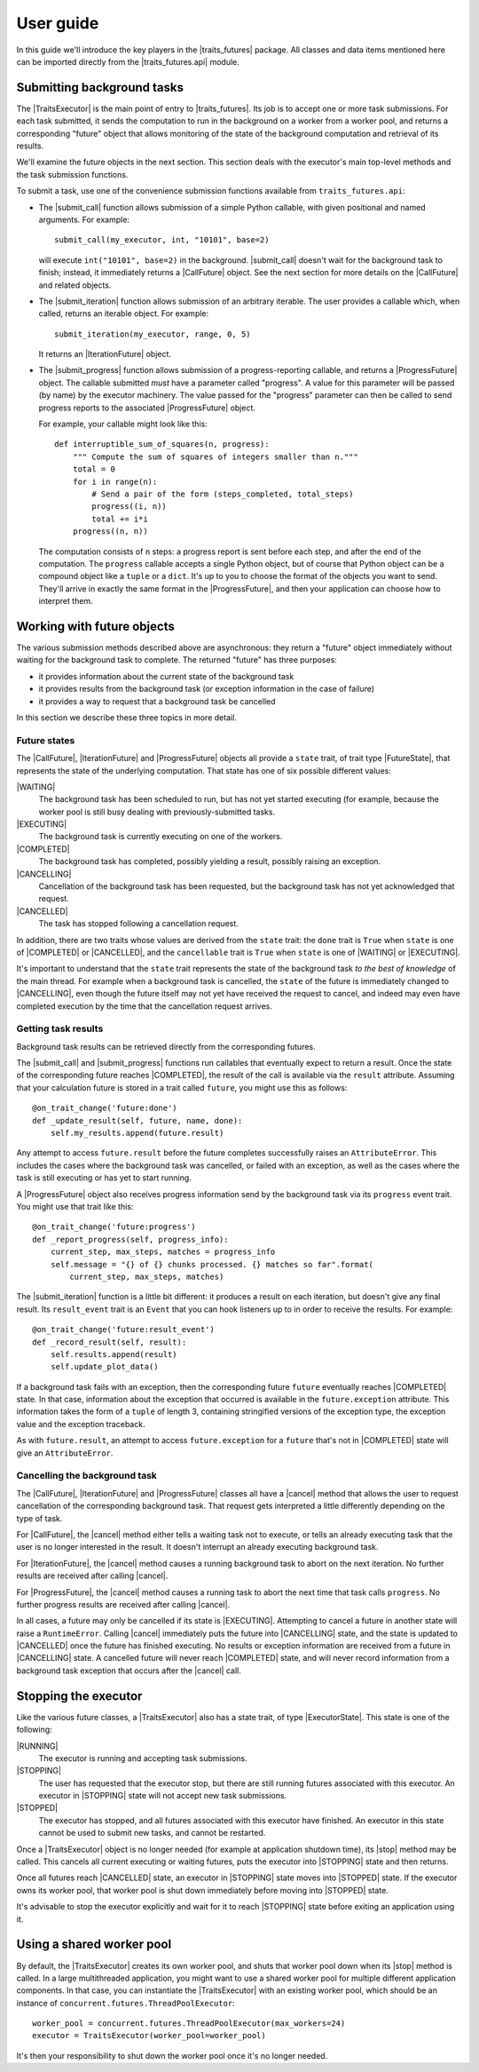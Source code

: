..
   (C) Copyright 2018-2020 Enthought, Inc., Austin, TX
   All rights reserved.

User guide
==========

In this guide we'll introduce the key players in the |traits_futures|
package. All classes and data items mentioned here can be imported directly
from the |traits_futures.api| module.

Submitting background tasks
---------------------------

The |TraitsExecutor| is the main point of entry to |traits_futures|. Its job is
to accept one or more task submissions. For each task submitted, it sends the
computation to run in the background on a worker from a worker pool, and
returns a corresponding "future" object that allows monitoring of the state of
the background computation and retrieval of its results.

We'll examine the future objects in the next section. This section deals with
the executor's main top-level methods and the task submission functions.

To submit a task, use one of the convenience submission functions available
from ``traits_futures.api``:

- The |submit_call| function allows submission of a simple Python callable,
  with given positional and named arguments. For example::

    submit_call(my_executor, int, "10101", base=2)

  will execute ``int("10101", base=2)`` in the background. |submit_call|
  doesn't wait for the background task to finish; instead, it immediately
  returns a |CallFuture| object. See the next section for more details on
  the |CallFuture| and related objects.

- The |submit_iteration| function allows submission of an arbitrary iterable.
  The user provides a callable which, when called, returns an iterable object.
  For example::

    submit_iteration(my_executor, range, 0, 5)

  It returns an |IterationFuture| object.

- The |submit_progress| function allows submission of a progress-reporting
  callable, and returns a |ProgressFuture| object. The callable submitted
  *must* have a parameter called "progress".  A value for this parameter will
  be passed (by name) by the executor machinery. The value passed for the
  "progress" parameter can then be called to send progress reports to the
  associated |ProgressFuture| object.

  For example, your callable might look like this::

    def interruptible_sum_of_squares(n, progress):
        """ Compute the sum of squares of integers smaller than n."""
        total = 0
        for i in range(n):
            # Send a pair of the form (steps_completed, total_steps)
            progress((i, n))
            total += i*i
        progress((n, n))

  The computation consists of ``n`` steps: a progress report is sent before
  each step, and after the end of the computation. The ``progress`` callable
  accepts a single Python object, but of course that Python object can be a
  compound object like a ``tuple`` or a ``dict``. It's up to you to choose the
  format of the objects you want to send. They'll arrive in exactly the same
  format in the |ProgressFuture|, and then your application can choose how to
  interpret them.


Working with future objects
---------------------------

The various submission methods described above are asynchronous: they return a
"future" object immediately without waiting for the background task to
complete. The returned "future" has three purposes:

- it provides information about the current state of the background task
- it provides results from the background task (or exception information in the
  case of failure)
- it provides a way to request that a background task be cancelled

In this section we describe these three topics in more detail.


Future states
~~~~~~~~~~~~~

The |CallFuture|, |IterationFuture| and |ProgressFuture| objects all provide a
``state`` trait, of trait type |FutureState|, that represents the state of the
underlying computation. That state has one of six possible different values:

|WAITING|
   The background task has been scheduled to run, but has not yet started
   executing (for example, because the worker pool is still busy dealing
   with previously-submitted tasks.

|EXECUTING|
   The background task is currently executing on one of the workers.

|COMPLETED|
   The background task has completed, possibly yielding a result, possibly
   raising an exception.

|CANCELLING|
   Cancellation of the background task has been requested, but the background
   task has not yet acknowledged that request.

|CANCELLED|
   The task has stopped following a cancellation request.

In addition, there are two traits whose values are derived from the ``state``
trait: the ``done`` trait is ``True`` when ``state`` is one of |COMPLETED|
or |CANCELLED|, and the ``cancellable`` trait is ``True`` when
``state`` is one of |WAITING| or |EXECUTING|.

It's important to understand that the ``state`` trait represents the state of
the background task *to the best of knowledge* of the main thread. For example
when a background task is cancelled, the ``state`` of the future is immediately
changed to |CANCELLING|, even though the future itself may not yet have
received the request to cancel, and indeed may even have completed execution
by the time that the cancellation request arrives.


Getting task results
~~~~~~~~~~~~~~~~~~~~

Background task results can be retrieved directly from the corresponding
futures.

The |submit_call| and |submit_progress| functions run callables that eventually
expect to return a result. Once the state of the corresponding future reaches
|COMPLETED|, the result of the call is available via the ``result`` attribute.
Assuming that your calculation future is stored in a trait called ``future``,
you might use this as follows::

    @on_trait_change('future:done')
    def _update_result(self, future, name, done):
        self.my_results.append(future.result)

Any attempt to access ``future.result`` before the future completes
successfully raises an ``AttributeError``. This includes the cases where
the background task was cancelled, or failed with an exception, as well
as the cases where the task is still executing or has yet to start running.

A |ProgressFuture| object also receives progress information send by the
background task via its ``progress`` event trait. You might use that
trait like this::

    @on_trait_change('future:progress')
    def _report_progress(self, progress_info):
        current_step, max_steps, matches = progress_info
        self.message = "{} of {} chunks processed. {} matches so far".format(
            current_step, max_steps, matches)

The |submit_iteration| function is a little bit different: it produces a result
on each iteration, but doesn't give any final result. Its ``result_event``
trait is an ``Event`` that you can hook listeners up to in order to receive the
results. For example::

    @on_trait_change('future:result_event')
    def _record_result(self, result):
        self.results.append(result)
        self.update_plot_data()

If a background task fails with an exception, then the corresponding
future ``future`` eventually reaches |COMPLETED| state. In that case,
information about the exception that occurred is available in the
``future.exception`` attribute. This information takes the form of
a ``tuple`` of length 3, containing stringified versions of the
exception type, the exception value and the exception traceback.

As with ``future.result``, an attempt to access ``future.exception`` for a
``future`` that's not in |COMPLETED| state will give an ``AttributeError``.


Cancelling the background task
~~~~~~~~~~~~~~~~~~~~~~~~~~~~~~

The |CallFuture|, |IterationFuture| and |ProgressFuture| classes all have a
|cancel| method that allows the user to request cancellation of the
corresponding background task. That request gets interpreted a little
differently depending on the type of task.

For |CallFuture|, the |cancel| method either tells a waiting task
not to execute, or tells an already executing task that the user
is no longer interested in the result. It doesn't interrupt an
already executing background task.

For |IterationFuture|, the |cancel| method causes a running
background task to abort on the next iteration. No further results
are received after calling |cancel|.

For |ProgressFuture|, the |cancel| method causes a running
task to abort the next time that task calls ``progress``. No further
progress results are received after calling |cancel|.

In all cases, a future may only be cancelled if its state is |EXECUTING|.
Attempting to cancel a future in another state will raise a ``RuntimeError``.
Calling |cancel| immediately puts the future into |CANCELLING| state, and the
state is updated to |CANCELLED| once the future has finished executing. No
results or exception information are received from a future in |CANCELLING|
state. A cancelled future will never reach |COMPLETED| state, and will never record
information from a background task exception that occurs after the |cancel|
call.


Stopping the executor
---------------------

Like the various future classes, a |TraitsExecutor| also has a state trait, of
type |ExecutorState|. This state is one of the following:

|RUNNING|
   The executor is running and accepting task submissions.
|STOPPING|
   The user has requested that the executor stop, but there are still
   running futures associated with this executor. An executor in |STOPPING|
   state will not accept new task submissions.
|STOPPED|
   The executor has stopped, and all futures associated with this
   executor have finished. An executor in this state cannot be
   used to submit new tasks, and cannot be restarted.

Once a |TraitsExecutor| object is no longer needed (for example at application
shutdown time), its |stop| method may be called. This cancels all current
executing or waiting futures, puts the executor into |STOPPING| state and then
returns.

Once all futures reach |CANCELLED| state, an executor in |STOPPING| state moves
into |STOPPED| state. If the executor owns its worker pool, that worker pool is
shut down immediately before moving into |STOPPED| state.

It's advisable to stop the executor explicitly and wait for it to reach
|STOPPING| state before exiting an application using it.


Using a shared worker pool
--------------------------

By default, the |TraitsExecutor| creates its own worker pool, and shuts that
worker pool down when its |stop| method is called. In a large multithreaded
application, you might want to use a shared worker pool for multiple different
application components. In that case, you can instantiate the |TraitsExecutor|
with an existing worker pool, which should be an instance of
``concurrent.futures.ThreadPoolExecutor``::

    worker_pool = concurrent.futures.ThreadPoolExecutor(max_workers=24)
    executor = TraitsExecutor(worker_pool=worker_pool)

It's then your responsibility to shut down the worker pool once it's no longer
needed.

..
   substitutions

.. |traits_futures| replace:: :mod:`traits_futures`
.. |traits_futures.api| replace:: :mod:`traits_futures.api`

.. |TraitsExecutor| replace:: :class:`~traits_futures.traits_executor.TraitsExecutor`
.. |stop| replace:: :meth:`~traits_futures.traits_executor.TraitsExecutor.stop`

.. |ExecutorState| replace:: :meth:`~traits_futures.traits_executor.ExecutorState`
.. |RUNNING| replace:: :meth:`~traits_futures.traits_executor.RUNNING`
.. |STOPPING| replace:: :meth:`~traits_futures.traits_executor.STOPPING`
.. |STOPPED| replace:: :meth:`~traits_futures.traits_executor.STOPPED`

.. |CallFuture| replace:: :class:`~traits_futures.background_call.CallFuture`
.. |submit_call| replace:: :func:`~traits_futures.background_call.submit_call`
.. |cancel| replace:: :class:`~traits_futures.background_call.CallFuture.cancel`

.. |IterationFuture| replace:: :class:`~traits_futures.background_iteration.IterationFuture`
.. |submit_iteration| replace:: :func:`~traits_futures.background_iteration.submit_iteration`

.. |ProgressFuture| replace:: :class:`~traits_futures.background_progress.ProgressFuture`
.. |submit_progress| replace:: :func:`~traits_futures.background_progress.submit_progress`

.. |FutureState| replace:: :data:`~traits_futures.future_states.FutureState`
.. |CANCELLING| replace:: :data:`~traits_futures.future_states.CANCELLING`
.. |CANCELLED| replace:: :data:`~traits_futures.future_states.CANCELLED`
.. |EXECUTING| replace:: :data:`~traits_futures.future_states.EXECUTING`
